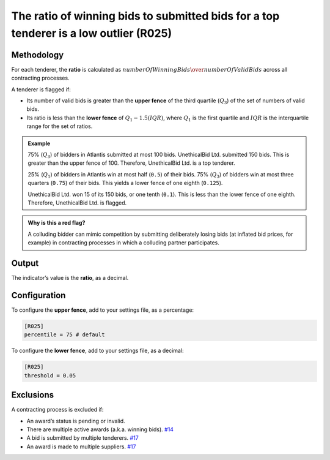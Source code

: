 The ratio of winning bids to submitted bids for a top tenderer is a low outlier (R025)
======================================================================================

Methodology
-----------

For each tenderer, the **ratio** is calculated as :math:`numberOfWinningBids \over numberOfValidBids` across all contracting processes.

A tenderer is flagged if:

-  Its number of valid bids is greater than the **upper fence** of the third quartile (:math:`Q_3`) of the set of numbers of valid bids.
-  Its ratio is less than the **lower fence** of :math:`Q_1 - 1.5(IQR)`, where :math:`Q_1` is the first quartile and :math:`IQR` is the interquartile range for the set of ratios.

.. admonition:: Example
   :class: seealso

   75% (:math:`Q_3`) of bidders in Atlantis submitted at most 100 bids. UnethicalBid Ltd. submitted 150 bids. This is greater than the upper fence of 100. Therefore, UnethicalBid Ltd. is a top tenderer.

   25% (:math:`Q_1`) of bidders in Atlantis win at most half (``0.5``) of their bids. 75% (:math:`Q_3`) of bidders win at most three quarters (``0.75``) of their bids. This yields a lower fence of one eighth (``0.125``).

   UnethicalBid Ltd. won 15 of its 150 bids, or one tenth (``0.1``). This is less than the lower fence of one eighth. Therefore, UnethicalBid Ltd. is flagged.

.. admonition:: Why is this a red flag?
   :class: hint

   A colluding bidder can mimic competition by submitting deliberately losing bids (at inflated bid prices, for example) in contracting processes in which a colluding partner participates.

Output
------

The indicator’s value is the **ratio**, as a decimal.

Configuration
-------------

To configure the **upper fence**, add to your settings file, as a percentage:

.. code:: ini

   [R025]
   percentile = 75 # default

To configure the **lower fence**, add to your settings file, as a decimal:

.. code:: ini

   [R025]
   threshold = 0.05

Exclusions
----------

A contracting process is excluded if:

-  An award’s status is pending or invalid.
-  There are multiple active awards (a.k.a. winning bids). `#14 <https://github.com/open-contracting/cardinal-rs/issues/14>`__
-  A bid is submitted by multiple tenderers. `#17 <https://github.com/open-contracting/cardinal-rs/issues/17>`__
-  An award is made to multiple suppliers. `#17 <https://github.com/open-contracting/cardinal-rs/issues/17>`__

